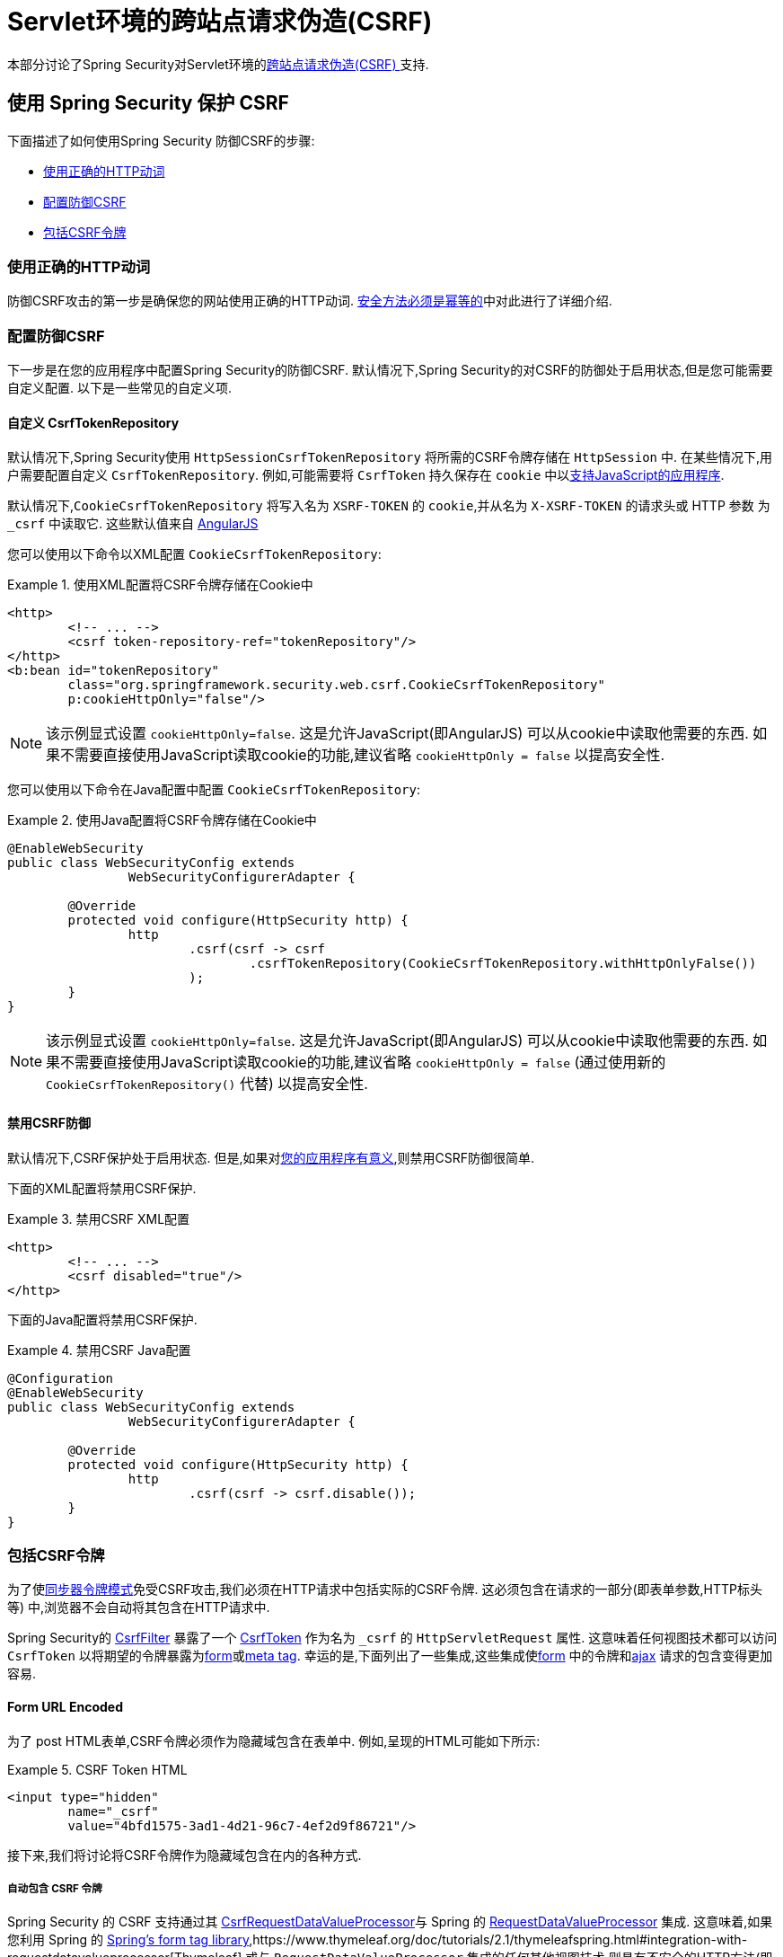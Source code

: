 [[servlet-csrf]]
= Servlet环境的跨站点请求伪造(CSRF)

本部分讨论了Spring Security对Servlet环境的<<csrf,跨站点请求伪造(CSRF) >>支持.

[[servlet-csrf-using]]
== 使用 Spring Security 保护 CSRF
下面描述了如何使用Spring Security 防御CSRF的步骤:

* <<servlet-csrf-idempotent,使用正确的HTTP动词>>
* <<servlet-csrf-configure,配置防御CSRF>>
* <<servlet-csrf-include,包括CSRF令牌>>

[[servlet-csrf-idempotent]]
=== 使用正确的HTTP动词
防御CSRF攻击的第一步是确保您的网站使用正确的HTTP动词.  <<csrf-protection-idempotent,安全方法必须是幂等的>>中对此进行了详细介绍.

[[servlet-csrf-configure]]
=== 配置防御CSRF
下一步是在您的应用程序中配置Spring Security的防御CSRF.  默认情况下,Spring Security的对CSRF的防御处于启用状态,但是您可能需要自定义配置.  以下是一些常见的自定义项.

[[servlet-csrf-configure-custom-repository]]
==== 自定义 CsrfTokenRepository

默认情况下,Spring Security使用 `HttpSessionCsrfTokenRepository` 将所需的CSRF令牌存储在 `HttpSession` 中.  在某些情况下,用户需要配置自定义 `CsrfTokenRepository`.  例如,可能需要将 `CsrfToken` 持久保存在 `cookie` 中以<<servlet-csrf-include-ajax-auto,支持JavaScript的应用程序>>.

默认情况下,`CookieCsrfTokenRepository` 将写入名为 `XSRF-TOKEN` 的 `cookie`,并从名为 `X-XSRF-TOKEN` 的请求头或 HTTP 参数 为 `_csrf` 中读取它.  这些默认值来自 https://docs.angularjs.org/api/ng/service/$http#cross-site-request-forgery-xsrf-protection[AngularJS]

您可以使用以下命令以XML配置 `CookieCsrfTokenRepository`:

.使用XML配置将CSRF令牌存储在Cookie中
====
[source,xml]
----
<http>
	<!-- ... -->
	<csrf token-repository-ref="tokenRepository"/>
</http>
<b:bean id="tokenRepository"
	class="org.springframework.security.web.csrf.CookieCsrfTokenRepository"
	p:cookieHttpOnly="false"/>
----
====

[NOTE]
====
该示例显式设置 `cookieHttpOnly=false`.  这是允许JavaScript(即AngularJS) 可以从cookie中读取他需要的东西.  如果不需要直接使用JavaScript读取cookie的功能,建议省略 `cookieHttpOnly = false` 以提高安全性.
====


您可以使用以下命令在Java配置中配置 `CookieCsrfTokenRepository`:

.使用Java配置将CSRF令牌存储在Cookie中
====
[source,java]
----
@EnableWebSecurity
public class WebSecurityConfig extends
		WebSecurityConfigurerAdapter {

	@Override
	protected void configure(HttpSecurity http) {
		http
			.csrf(csrf -> csrf
				.csrfTokenRepository(CookieCsrfTokenRepository.withHttpOnlyFalse())
			);
	}
}
----
====

[NOTE]
====
该示例显式设置 `cookieHttpOnly=false`.  这是允许JavaScript(即AngularJS) 可以从cookie中读取他需要的东西.  如果不需要直接使用JavaScript读取cookie的功能,建议省略 `cookieHttpOnly = false` (通过使用新的 `CookieCsrfTokenRepository()` 代替) 以提高安全性.
====

[[servlet-csrf-configure-disable]]
==== 禁用CSRF防御
默认情况下,CSRF保护处于启用状态. 但是,如果对<<csrf-when,您的应用程序有意义>>,则禁用CSRF防御很简单.

下面的XML配置将禁用CSRF保护.


.禁用CSRF XML配置
====
[source,xml]
----
<http>
	<!-- ... -->
	<csrf disabled="true"/>
</http>
----
====

下面的Java配置将禁用CSRF保护.

.禁用CSRF Java配置
====
[source,java]
----
@Configuration
@EnableWebSecurity
public class WebSecurityConfig extends
		WebSecurityConfigurerAdapter {

	@Override
	protected void configure(HttpSecurity http) {
		http
			.csrf(csrf -> csrf.disable());
	}
}
----
====

[[servlet-csrf-include]]
=== 包括CSRF令牌
为了使<<csrf-protection-stp,同步器令牌模式>>免受CSRF攻击,我们必须在HTTP请求中包括实际的CSRF令牌.  这必须包含在请求的一部分(即表单参数,HTTP标头等) 中,浏览器不会自动将其包含在HTTP请求中.

Spring Security的 https://docs.spring.io/spring-security/site/docs/current/api/org/springframework/security/web/csrf/CsrfFilter.html[CsrfFilter]  暴露了一个 https://docs.spring.io/spring-security/site/docs/current/api/org/springframework/security/web/csrf/CsrfToken.html[CsrfToken] 作为名为 `_csrf` 的 `HttpServletRequest` 属性.  这意味着任何视图技术都可以访问 `CsrfToken` 以将期望的令牌暴露为<<servlet-csrf-include-form-attr,form>>或<<servlet-csrf-include-ajax-meta-attr,meta tag>>.
幸运的是,下面列出了一些集成,这些集成使<<servlet-csrf-include-form,form>> 中的令牌和<<servlet-csrf-include-ajax,ajax>> 请求的包含变得更加容易.

[[servlet-csrf-include-form]]
==== Form URL Encoded
为了 post HTML表单,CSRF令牌必须作为隐藏域包含在表单中. 例如,呈现的HTML可能如下所示:

.CSRF Token HTML
====
[source,html]
----
<input type="hidden"
	name="_csrf"
	value="4bfd1575-3ad1-4d21-96c7-4ef2d9f86721"/>
----
====

接下来,我们将讨论将CSRF令牌作为隐藏域包含在内的各种方式.

[[servlet-csrf-include-form-auto]]
===== 自动包含 CSRF 令牌

Spring Security 的 CSRF 支持通过其 https://docs.spring.io/spring-security/site/docs/current/api/org/springframework/security/web/servlet/support/csrf/CsrfRequestDataValueProcessor.html[CsrfRequestDataValueProcessor]与 Spring 的 https://docs.spring.io/spring-framework/docs/current/javadoc-api/org/springframework/web/servlet/support/RequestDataValueProcessor.html[RequestDataValueProcessor] 集成.
这意味着,如果您利用 Spring 的 https://docs.spring.io/spring/docs/current/spring-framework-reference/web.html#mvc-view-jsp-formtaglib[Spring’s form tag library],https://www.thymeleaf.org/doc/tutorials/2.1/thymeleafspring.html#integration-with-requestdatavalueprocessor[Thymeleaf] 或与 `RequestDataValueProcessor` 集成的任何其他视图技术,则具有不安全的HTTP方法(即发布) 的表单将自动包含实际的CSRF令牌.


[[servlet-csrf-include-form-tag]]
===== csrfInput Tag

如果您使用的是JSP,则可以使用Spring的 https://docs.spring.io/spring/docs/current/spring-framework-reference/web.html#mvc-view-jsp-formtaglib[Spring’s form tag library]..  但是,如果这不是一个选择,则还可以轻松地将标记包含在 <<taglibs-csrfinput,csrfInput>> 标签中.

[[servlet-csrf-include-form-attr]]
===== CsrfToken 请求属性

如果在请求中包括实际CSRF令牌的 <<servlet-csrf-include,其他选项>>不起作用,则可以利用 `CsrfToken` 作为名为 `_csrf` 的 `HttpServletRequest` 属性<<servlet-csrf-include,暴露>>的事实.

下面显示了使用JSP进行此操作的示例:

.带有请求属性的表单中的CSRF令牌
====
[source,xml]
----
<c:url var="logoutUrl" value="/logout"/>
<form action="${logoutUrl}"
	method="post">
<input type="submit"
	value="Log out" />
<input type="hidden"
	name="${_csrf.parameterName}"
	value="${_csrf.token}"/>
</form>
----
====

[[servlet-csrf-include-ajax]]
==== Ajax 和 JSON 请求
如果使用的是JSON,则无法在HTTP参数内提交CSRF令牌.  相反,您可以在HTTP头中提交令牌.

在以下各节中,我们将讨论在基于JavaScript的应用程序中将CSRF令牌作为HTTP请求头包括在内的各种方式.

[[servlet-csrf-include-ajax-auto]]
===== 自动包含

可以轻松<<servlet-csrf-configure-custom-repository,配置>> Spring Security将期望的CSRF令牌存储在cookie中.  通过将期望的CSRF存储在cookie中,像 https://docs.angularjs.org/api/ng/service/$http#cross-site-request-forgery-xsrf-protection[AngularJS]  这样的JavaScript框架将自动在HTTP请求标头中包含实际的CSRF令牌.

[[servlet-csrf-include-ajax-meta]]
===== Meta tags

在<<servlet-csrf-include-form-auto,Cookie中暴露CSRF>> 的另一种方式是将CSRF令牌包含在您的元标记中.  HTML可能看起来像这样:

.CSRF meta tag HTML
====
[source,html]
----
<html>
<head>
	<meta name="_csrf" content="4bfd1575-3ad1-4d21-96c7-4ef2d9f86721"/>
	<meta name="_csrf_header" content="X-CSRF-TOKEN"/>
	<!-- ... -->
</head>
<!-- ... -->
----
====

一旦元标记包含CSRF令牌,JavaScript代码就会读取元标记并将CSRF令牌作为标头包含在内. 如果您使用的是jQuery,则可以通过以下方式完成:

.AJAX send CSRF Token
====
[source,javascript]
----
$(function () {
	var token = $("meta[name='_csrf']").attr("content");
	var header = $("meta[name='_csrf_header']").attr("content");
	$(document).ajaxSend(function(e, xhr, options) {
		xhr.setRequestHeader(header, token);
	});
});
----
====

[[servlet-csrf-include-ajax-meta-tag]]
====== csrfMeta 标签

如果您使用的是JSP,则将CSRF令牌写入meta标记的一种简单方法是利用  <<taglibs-csrfmeta,csrfMeta>> 标签.

[[servlet-csrf-include-ajax-meta-attr]]
====== CsrfToken 请求属性

如果在请求中包括实际CSRF令牌的 <<servlet-csrf-include,其他选项>>  不起作用,则可以利用 `CsrfToken` 作为名为 `_csrf` 的 `HttpServletRequest` 属性<<servlet-csrf-include,暴露>>的事实. 下面显示了使用JSP进行此操作的示例:

.CSRF meta tag JSP
====
[source,html]
----
<html>
<head>
	<meta name="_csrf" content="${_csrf.token}"/>
	<!-- default header name is X-CSRF-TOKEN -->
	<meta name="_csrf_header" content="${_csrf.headerName}"/>
	<!-- ... -->
</head>
<!-- ... -->
----
====

[[servlet-csrf-considerations]]
== CSRF 注意事项
实施针对CSRF攻击的防护时,需要考虑一些特殊注意事项.  本节讨论与Servlet环境有关的那些注意事项.  请参阅 <<csrf-considerations,CSRF注意事项>> 一节,以进行更一般的讨论.

[[servlet-considerations-csrf-login]]
=== 登录

<<csrf-considerations-login,要求CSRF进行登录>> 请求很重要,以防止伪造登录尝试.  Spring Security的servlet支持是开箱即用的.

[[servlet-considerations-csrf-logout]]
=== 注销

<<csrf-considerations-logout,要求CSRF进行注销>>请求很重要,以防止伪造注销尝试.  如果启用了CSRF保护(默认) ,Spring Security的 `LogoutFilter` 仅处理HTTP POST.  这样可以确保注销需要CSRF令牌,并且恶意用户不能强制注销用户.

最简单的方法是使用表单注销.  如果您确实需要链接,则可以使用JavaScript来使链接执行POST(即可能以隐藏形式) .  对于禁用了JavaScript的浏览器,您可以选择使该链接将用户带到将执行POST的注销确认页面.

如果您确实想在注销时使用HTTP GET,则可以这样做,但是请记住,通常不建议这样做.  例如,以下Java配置将使用URL `/logout` 通过任何HTTP方法请求注销:

.使用 HTTP GET 进行注销
====
[source,java]
----
@EnableWebSecurity
public class WebSecurityConfig extends
		WebSecurityConfigurerAdapter {

	@Override
	protected void configure(HttpSecurity http) {
		http
			.logout(logout -> logout
				.logoutRequestMatcher(new AntPathRequestMatcher("/logout"))
			);
	}
}
----
====

[[servlet-considerations-csrf-timeouts]]
=== CSRF 和 Session 超时

默认情况下,Spring Security将CSRF令牌存储在 `HttpSession` 中.  这可能会导致会话到期的情况,这意味着没有期望的CSRF令牌进行验证.

我们已经讨论了会话超时的<<csrf-considerations-login,一般解决方案>> .  本节讨论与Servlet支持有关的CSRF超时的细节.

更改期望的CSRF令牌在cookie中的存储很简单.  有关详细信息,请参阅  <<servlet-csrf-configure-custom-repository,自定义 CsrfTokenRepository>>部分.

如果令牌确实过期,则可能需要通过指定自定义 `AccessDeniedHandler` 来定制令牌的处理方式.  自定义 `AccessDeniedHandler` 可以按照您喜欢的任何方式处理 `InvalidCsrfTokenException`.  有关如何自定义 `AccessDeniedHandler` 的示例,请参阅所提供的<<nsa-access-denied-handler,xml>>和 https://github.com/spring-projects/spring-security/blob/3.2.0.RC1/config/src/test/java/org/springframework/security/config/annotation/web/configurers/NamespaceHttpAccessDeniedHandlerTests.java#L64[Java configuration] 链接.

[[servlet-csrf-considerations-multipart]]
=== Multipart (文件上传)
我们 <<csrf-considerations-multipart,已经讨论>> 了如何保护分段请求(文件上传) 免受CSRF攻击如何导致 https://en.wikipedia.org/wiki/Chicken_or_the_egg[鸡和蛋的问题] . 本节讨论如何实现将CSRF令牌放置在Servlet应用程序的 <<servlet-csrf-considerations-multipart-body,body>>和<<servlet-csrf-considerations-multipart-url,url>> 中.

[NOTE]
====
有关在Spring中使用多部分表单的更多信息,请参见 https://docs.spring.io/spring/docs/5.2.x/spring-framework-reference/web.html#mvc-multipart[1.1.11. Multipart Resolver]和 https://docs.spring.io/spring/docs/5.2.x/javadoc-api/org/springframework/web/multipart/support/MultipartFilter.html[MultipartFilter javadoc].
====

[[servlet-csrf-considerations-multipart-body]]
==== 将CSRF令牌放入 body

我们<<csrf-considerations-multipart-body,已经讨论>> 了将CSRF令牌放入正文的权衡. 在本节中,我们将讨论如何配置Spring Security从主体读取CSRF.

为了从主体读取CSRF令牌,在Spring Security过滤器之前指定 `MultipartFilter`.  在Spring Security过滤器之前指定 `MultipartFilter` 意味着没有授权可以调用 `MultipartFilter`,这意味着任何人都可以在您的服务器上放置临时文件.
但是,只有授权用户才能提交由您的应用程序处理的文件.  通常,这是推荐的方法,因为临时文件上传对大多数服务器的影响应该忽略不计.

// FIXME: Document Spring Boot

为了确保在使用Java配置的Spring Security过滤器之前指定了 `MultipartFilter`,用户可以如下所示覆盖 `beforeSpringSecurityFilterChain`:

.初始化 MultipartFilter
====
[source,java]
----
public class SecurityApplicationInitializer extends AbstractSecurityWebApplicationInitializer {

	@Override
	protected void beforeSpringSecurityFilterChain(ServletContext servletContext) {
		insertFilters(servletContext, new MultipartFilter());
	}
}
----
====
为了确保在具有XML配置的Spring Security过滤器之前指定 `MultipartFilter`,用户可以确保将 `MultipartFilter` 的 `<filter-mapping>` 元素放在 `web.xml` 中的 `springSecurityFilterChain` 之前,如下所示:

.web.xml - MultipartFilter
====
[source,xml]
----
<filter>
	<filter-name>MultipartFilter</filter-name>
	<filter-class>org.springframework.web.multipart.support.MultipartFilter</filter-class>
</filter>
<filter>
	<filter-name>springSecurityFilterChain</filter-name>
	<filter-class>org.springframework.web.filter.DelegatingFilterProxy</filter-class>
</filter>
<filter-mapping>
	<filter-name>MultipartFilter</filter-name>
	<url-pattern>/*</url-pattern>
</filter-mapping>
<filter-mapping>
	<filter-name>springSecurityFilterChain</filter-name>
	<url-pattern>/*</url-pattern>
</filter-mapping>
----
====

[[servlet-csrf-considerations-multipart-url]]
==== 将 CSRF Token 放在 URL 中

如果不允许未经授权的用户上传临时文件,则可以选择将 `MultipartFilter` 放在Spring Security过滤器之后,并将CSRF作为查询参数包括在表单的 `action` 属性中.  由于 `CsrfToken` 是作为 `HttpServletRequest` <<servlet-csrf-include,请求属性>> 暴露的,因此我们可以使用它来创建带有CSRF令牌的操作.  带有jsp的示例如下所示

.CSRF Token in Action
====
[source,html]
----
<form method="post"
	action="./upload?${_csrf.parameterName}=${_csrf.token}"
	enctype="multipart/form-data">
----
====

[[servlet-csrf-considerations-override-method]]
=== HiddenHttpMethodFilter
我们 <<csrf-considerations-multipart-body,已经讨论>> 了将CSRF令牌放入正文中的取舍.

在Spring的Servlet支持中,使用 https://docs.spring.io/spring-framework/docs/5.2.x/javadoc-api/org/springframework/web/filter/reactive/HiddenHttpMethodFilter.html[HiddenHttpMethodFilter] 覆盖HTTP方法. 有关更多信息,请参见参考文档的 https://docs.spring.io/spring/docs/5.2.x/spring-framework-reference/web.html#mvc-rest-method-conversion[HTTP Method Conversion]  部分.
